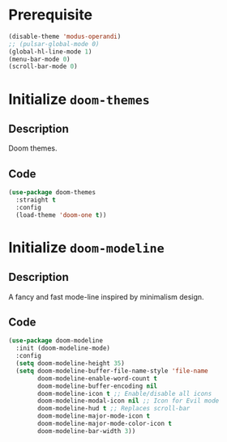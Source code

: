 * Prerequisite
#+begin_src emacs-lisp
  (disable-theme 'modus-operandi)
  ;; (pulsar-global-mode 0)
  (global-hl-line-mode 1)
  (menu-bar-mode 0)
  (scroll-bar-mode 0)
#+end_src
* Initialize =doom-themes=
** Description
Doom themes.
** Code
#+begin_src emacs-lisp
  (use-package doom-themes
	:straight t
	:config
	(load-theme 'doom-one t))
#+end_src
* Initialize =doom-modeline=
** Description
A fancy and fast mode-line inspired by minimalism design.
** Code
#+begin_src emacs-lisp
  (use-package doom-modeline
	:init (doom-modeline-mode)
	:config
	(setq doom-modeline-height 35)
	(setq doom-modeline-buffer-file-name-style 'file-name
		  doom-modeline-enable-word-count t
		  doom-modeline-buffer-encoding nil
		  doom-modeline-icon t ;; Enable/disable all icons
		  doom-modeline-modal-icon nil ;; Icon for Evil mode
		  doom-modeline-hud t ;; Replaces scroll-bar
		  doom-modeline-major-mode-icon t
		  doom-modeline-major-mode-color-icon t
		  doom-modeline-bar-width 3))
#+end_src
